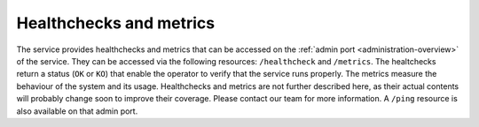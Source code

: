 .. _administration-healthchecks-metrics:

===============================================================
Healthchecks and metrics
===============================================================

The service provides healthchecks and metrics that can be accessed on the :ref:`admin port <administration-overview>` of the service.
They can be accessed via the following resources: ``/healthcheck`` and ``/metrics``. The healtchecks return a status (``OK`` or ``KO``) that enable the
operator to verify that the service runs properly. The metrics measure the behaviour of the system and its usage. Healthchecks and metrics are not
further described here, as their actual contents will probably change soon to improve their coverage. Please contact our team for more information.
A ``/ping`` resource is also available on that admin port.